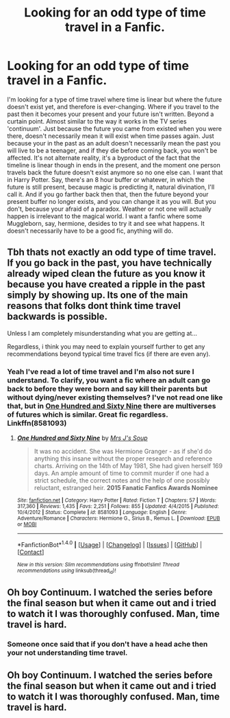 #+TITLE: Looking for an odd type of time travel in a Fanfic.

* Looking for an odd type of time travel in a Fanfic.
:PROPERTIES:
:Author: Sefera17
:Score: 7
:DateUnix: 1483467840.0
:DateShort: 2017-Jan-03
:FlairText: Request
:END:
I'm looking for a type of time travel where time is linear but where the future doesn't exist yet, and therefore is ever-changing. Where if you travel to the past then it becomes your present and your future isn't written. Beyond a curtain point. Almost similar to the way it works in the TV series 'continuum'. Just because the future you came from existed when you were there, doesn't necessarily mean it will exist when time passes again. Just because your in the past as an adult doesn't necessarily mean the past you will live to be a teenager, and if they die before coming back, you won't be affected. It's not alternate reality, it's a byproduct of the fact that the timeline is linear though in ends in the present, and the moment one person travels back the future doesn't exist anymore so no one else can. I want that in Harry Potter. Say, there's an 8 hour buffer or whatever, in which the future is still present, because magic is predicting it, natural divination, I'll call it. And if you go farther back then that, then the future beyond your present buffer no longer exists, and you can change it as you will. But you don't, because your afraid of a paradox. Weather or not one will actually happen is irrelevant to the magical world. I want a fanfic where some Muggleborn, say, hermione, desides to try it and see what happens. It doesn't necessarily have to be a good fic, anything will do.


** Tbh thats not exactly an odd type of time travel. If you go back in the past, you have technically already wiped clean the future as you know it because you have created a ripple in the past simply by showing up. Its one of the main reasons that folks dont think time travel backwards is possible.

Unless I am completely misunderstanding what you are getting at...

Regardless, i think you may need to explain yourself further to get any recommendations beyond typical time travel fics (if there are even any).
:PROPERTIES:
:Author: Noexit007
:Score: 4
:DateUnix: 1483469981.0
:DateShort: 2017-Jan-03
:END:

*** Yeah I've read a lot of time travel and I'm also not sure I understand. To clarify, you want a fic where an adult can go back to before they were born and say kill their parents but without dying/never existing themselves? I've not read one like that, but in [[https://m.fanfiction.net/s/8581093/1/One-Hundred-and-Sixty-Nine][One Hundred and Sixty Nine]] there are multiverses of futures which is similar. Great fic regardless. Linkffn(8581093)
:PROPERTIES:
:Author: gotkate86
:Score: 2
:DateUnix: 1483480643.0
:DateShort: 2017-Jan-04
:END:

**** [[http://www.fanfiction.net/s/8581093/1/][*/One Hundred and Sixty Nine/*]] by [[https://www.fanfiction.net/u/4216998/Mrs-J-s-Soup][/Mrs J's Soup/]]

#+begin_quote
  It was no accident. She was Hermione Granger - as if she'd do anything this insane without the proper research and reference charts. Arriving on the 14th of May 1981, She had given herself 169 days. An ample amount of time to commit murder if one had a strict schedule, the correct notes and the help of one possibly reluctant, estranged heir. **2015 Fanatic Fanfics Awards Nominee**
#+end_quote

^{/Site/: [[http://www.fanfiction.net/][fanfiction.net]] *|* /Category/: Harry Potter *|* /Rated/: Fiction T *|* /Chapters/: 57 *|* /Words/: 317,360 *|* /Reviews/: 1,435 *|* /Favs/: 2,251 *|* /Follows/: 855 *|* /Updated/: 4/4/2015 *|* /Published/: 10/4/2012 *|* /Status/: Complete *|* /id/: 8581093 *|* /Language/: English *|* /Genre/: Adventure/Romance *|* /Characters/: Hermione G., Sirius B., Remus L. *|* /Download/: [[http://www.ff2ebook.com/old/ffn-bot/index.php?id=8581093&source=ff&filetype=epub][EPUB]] or [[http://www.ff2ebook.com/old/ffn-bot/index.php?id=8581093&source=ff&filetype=mobi][MOBI]]}

--------------

*FanfictionBot*^{1.4.0} *|* [[[https://github.com/tusing/reddit-ffn-bot/wiki/Usage][Usage]]] | [[[https://github.com/tusing/reddit-ffn-bot/wiki/Changelog][Changelog]]] | [[[https://github.com/tusing/reddit-ffn-bot/issues/][Issues]]] | [[[https://github.com/tusing/reddit-ffn-bot/][GitHub]]] | [[[https://www.reddit.com/message/compose?to=tusing][Contact]]]

^{/New in this version: Slim recommendations using/ ffnbot!slim! /Thread recommendations using/ linksub(thread_id)!}
:PROPERTIES:
:Author: FanfictionBot
:Score: 1
:DateUnix: 1483480648.0
:DateShort: 2017-Jan-04
:END:


** Oh boy Continuum. I watched the series before the final season but when it came out and i tried to watch it I was thoroughly confused. Man, time travel is hard.
:PROPERTIES:
:Author: RenegadeNine
:Score: 1
:DateUnix: 1484682957.0
:DateShort: 2017-Jan-17
:END:

*** Someone once said that if you don't have a head ache then your not understanding time travel.
:PROPERTIES:
:Author: Sefera17
:Score: 1
:DateUnix: 1484881594.0
:DateShort: 2017-Jan-20
:END:


** Oh boy Continuum. I watched the series before the final season but when it came out and i tried to watch it I was thoroughly confused. Man, time travel is hard.
:PROPERTIES:
:Author: RenegadeNine
:Score: 1
:DateUnix: 1484682957.0
:DateShort: 2017-Jan-17
:END:
